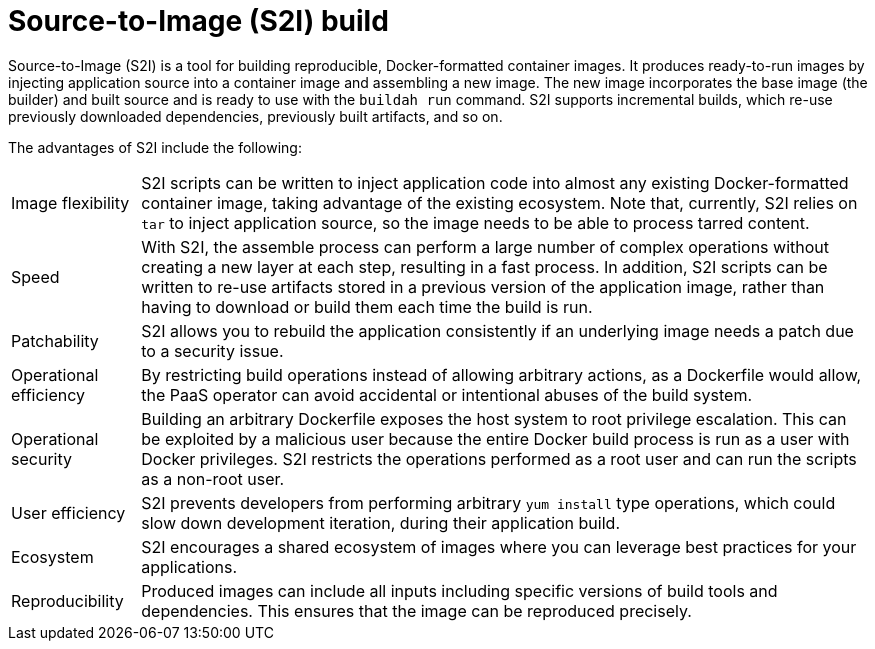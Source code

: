 // Module included in the following assemblies:
//
//* builds/build-strategies.adoc

[id="build-strategy-s2i_{context}"]
= Source-to-Image (S2I) build

Source-to-Image (S2I) is a tool for building reproducible, Docker-formatted container images. It produces ready-to-run images by injecting application source into a container image and assembling a new image. The new image incorporates the base image (the builder) and built source and is ready to use with the `buildah run` command. S2I supports incremental builds, which re-use previously downloaded dependencies, previously built artifacts, and so on.

The advantages of S2I include the following:

[horizontal]
Image flexibility:: S2I scripts can be written to inject application code into almost any existing Docker-formatted container image, taking advantage of the existing ecosystem. Note that, currently, S2I relies on `tar` to inject application source, so the image needs to be able to process tarred content.

Speed:: With S2I, the assemble process can perform a large number of complex operations without creating a new layer at each step, resulting in a fast process. In addition, S2I scripts can be written to re-use artifacts stored in a previous version of the application image, rather than having to download or build them each time the build is run.

Patchability:: S2I allows you to rebuild the application consistently if an underlying image needs a patch due to a security issue.

Operational efficiency:: By restricting build operations instead of allowing arbitrary actions, as a Dockerfile would allow, the PaaS operator can avoid accidental or intentional abuses of the build system.

Operational security:: Building an arbitrary Dockerfile exposes the host system to root privilege escalation. This can be exploited by a malicious user because the entire Docker build process is run as a user with Docker privileges. S2I restricts the operations performed as a root user and can run the scripts as a non-root user.

User efficiency:: S2I prevents developers from performing arbitrary `yum install` type operations, which could slow down development iteration, during their application build.

Ecosystem:: S2I encourages a shared ecosystem of images where you can leverage best practices for your applications.

Reproducibility:: Produced images can include all inputs including specific versions of build tools and dependencies. This ensures that the image can be reproduced precisely.
